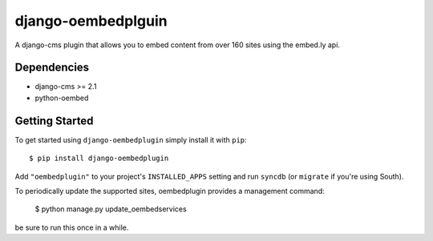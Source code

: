 ============
django-oembedplguin
============


A django-cms plugin that allows you to embed content from over 160 sites using the embed.ly api.

Dependencies
------------

* django-cms >= 2.1
* python-oembed

Getting Started
---------------

To get started using ``django-oembedplugin`` simply install it with
``pip``::

    $ pip install django-oembedplugin


Add ``"oembedplugin"`` to your project's ``INSTALLED_APPS`` setting and run ``syncdb``
(or ``migrate`` if you're using South).

To periodically update the supported sites, oembedplugin provides a management command:

    $ python manage.py update_oembedservices 

be sure to run this once in a while. 
